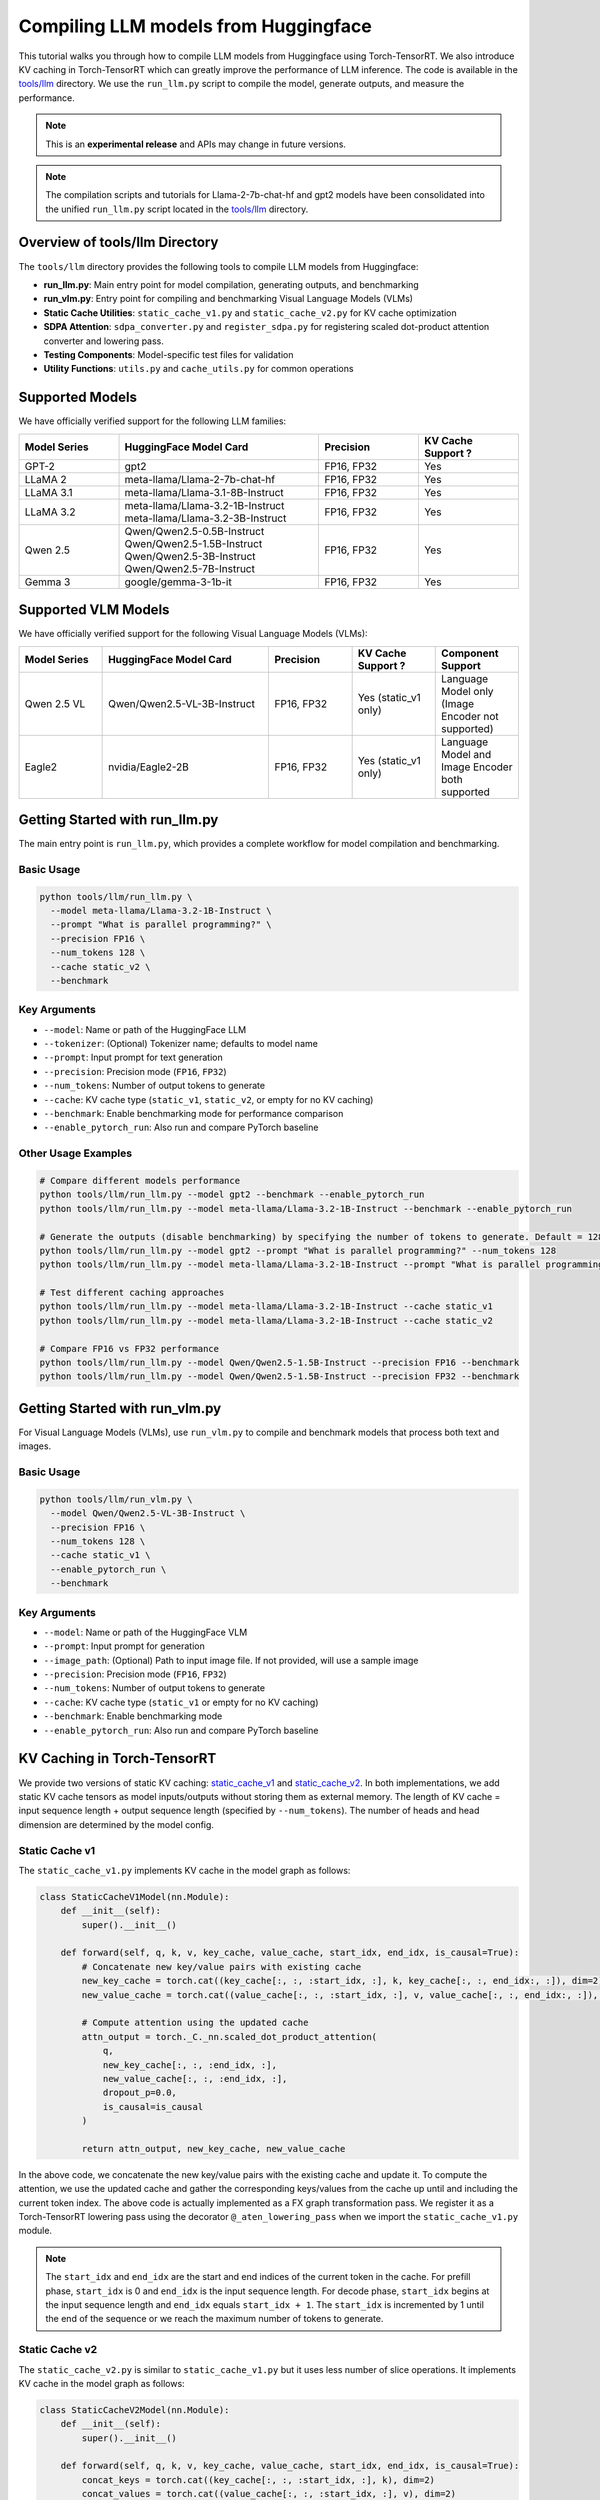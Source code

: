 .. _compile_hf_models:

Compiling LLM models from Huggingface
======================================

This tutorial walks you through how to compile LLM models from Huggingface using Torch-TensorRT. We also introduce KV caching in Torch-TensorRT which can greatly improve the performance of LLM inference. 
The code is available in the `tools/llm <https://github.com/pytorch/TensorRT/tree/main/tools/llm>`_ directory. We use the ``run_llm.py`` script to compile the model, generate outputs, and measure the performance.

.. note::
   This is an **experimental release** and APIs may change in future versions.

.. note::
   The compilation scripts and tutorials for Llama-2-7b-chat-hf and gpt2 models have been consolidated into the unified ``run_llm.py`` script located in the `tools/llm <https://github.com/pytorch/TensorRT/tree/main/tools/llm>`_ directory.

Overview of tools/llm Directory
-------------------------------

The ``tools/llm`` directory provides the following tools to compile LLM models from Huggingface:

* **run_llm.py**: Main entry point for model compilation, generating outputs, and benchmarking
* **run_vlm.py**: Entry point for compiling and benchmarking Visual Language Models (VLMs)
* **Static Cache Utilities**: ``static_cache_v1.py`` and ``static_cache_v2.py`` for KV cache optimization
* **SDPA Attention**: ``sdpa_converter.py`` and ``register_sdpa.py`` for registering scaled dot-product attention converter and lowering pass.
* **Testing Components**: Model-specific test files for validation
* **Utility Functions**: ``utils.py`` and ``cache_utils.py`` for common operations

Supported Models
----------------
We have officially verified support for the following LLM families:

.. list-table::
   :widths: 20 40 20 20
   :header-rows: 1

   * - Model Series
     - HuggingFace Model Card
     - Precision
     - KV Cache Support ?
   * - GPT-2
     - gpt2
     - FP16, FP32
     - Yes
   * - LLaMA 2
     - meta-llama/Llama-2-7b-chat-hf
     - FP16, FP32
     - Yes
   * - LLaMA 3.1
     - meta-llama/Llama-3.1-8B-Instruct
     - FP16, FP32
     - Yes
   * - LLaMA 3.2
     - | meta-llama/Llama-3.2-1B-Instruct
       | meta-llama/Llama-3.2-3B-Instruct
     - FP16, FP32
     - Yes
   * - Qwen 2.5
     - | Qwen/Qwen2.5-0.5B-Instruct
       | Qwen/Qwen2.5-1.5B-Instruct
       | Qwen/Qwen2.5-3B-Instruct
       | Qwen/Qwen2.5-7B-Instruct
     - FP16, FP32
     - Yes
   * - Gemma 3
     - | google/gemma-3-1b-it
     - FP16, FP32
     - Yes

Supported VLM Models
--------------------
We have officially verified support for the following Visual Language Models (VLMs):

.. list-table::
   :widths: 20 40 20 20 20
   :header-rows: 1

   * - Model Series
     - HuggingFace Model Card
     - Precision
     - KV Cache Support ?
     - Component Support
   * - Qwen 2.5 VL
     - Qwen/Qwen2.5-VL-3B-Instruct
     - FP16, FP32
     - Yes (static_v1 only)
     - Language Model only (Image Encoder not supported)
   * - Eagle2
     - nvidia/Eagle2-2B
     - FP16, FP32
     - Yes (static_v1 only)
     - Language Model and Image Encoder both supported

Getting Started with run_llm.py
-------------------------------

The main entry point is ``run_llm.py``, which provides a complete workflow for model compilation and benchmarking.

Basic Usage
^^^^^^^^^^^

.. code-block:: bash

   python tools/llm/run_llm.py \
     --model meta-llama/Llama-3.2-1B-Instruct \
     --prompt "What is parallel programming?" \
     --precision FP16 \
     --num_tokens 128 \
     --cache static_v2 \
     --benchmark

Key Arguments
^^^^^^^^^^^^^

* ``--model``: Name or path of the HuggingFace LLM
* ``--tokenizer``: (Optional) Tokenizer name; defaults to model name
* ``--prompt``: Input prompt for text generation
* ``--precision``: Precision mode (``FP16``, ``FP32``)
* ``--num_tokens``: Number of output tokens to generate
* ``--cache``: KV cache type (``static_v1``, ``static_v2``, or empty for no KV caching)
* ``--benchmark``: Enable benchmarking mode for performance comparison
* ``--enable_pytorch_run``: Also run and compare PyTorch baseline


Other Usage Examples
^^^^^^^^^^^^^^^^^^^^
.. code-block:: bash

   # Compare different models performance
   python tools/llm/run_llm.py --model gpt2 --benchmark --enable_pytorch_run
   python tools/llm/run_llm.py --model meta-llama/Llama-3.2-1B-Instruct --benchmark --enable_pytorch_run

   # Generate the outputs (disable benchmarking) by specifying the number of tokens to generate. Default = 128
   python tools/llm/run_llm.py --model gpt2 --prompt "What is parallel programming?" --num_tokens 128
   python tools/llm/run_llm.py --model meta-llama/Llama-3.2-1B-Instruct --prompt "What is parallel programming?" --num_tokens 128

   # Test different caching approaches
   python tools/llm/run_llm.py --model meta-llama/Llama-3.2-1B-Instruct --cache static_v1
   python tools/llm/run_llm.py --model meta-llama/Llama-3.2-1B-Instruct --cache static_v2

   # Compare FP16 vs FP32 performance
   python tools/llm/run_llm.py --model Qwen/Qwen2.5-1.5B-Instruct --precision FP16 --benchmark
   python tools/llm/run_llm.py --model Qwen/Qwen2.5-1.5B-Instruct --precision FP32 --benchmark


Getting Started with run_vlm.py
-------------------------------

For Visual Language Models (VLMs), use ``run_vlm.py`` to compile and benchmark models that process both text and images.

Basic Usage
^^^^^^^^^^^

.. code-block:: bash

   python tools/llm/run_vlm.py \
     --model Qwen/Qwen2.5-VL-3B-Instruct \
     --precision FP16 \
     --num_tokens 128 \
     --cache static_v1 \
     --enable_pytorch_run \
     --benchmark

Key Arguments
^^^^^^^^^^^^^

* ``--model``: Name or path of the HuggingFace VLM
* ``--prompt``: Input prompt for generation
* ``--image_path``: (Optional) Path to input image file. If not provided, will use a sample image
* ``--precision``: Precision mode (``FP16``, ``FP32``)
* ``--num_tokens``: Number of output tokens to generate
* ``--cache``: KV cache type (``static_v1`` or empty for no KV caching)
* ``--benchmark``: Enable benchmarking mode
* ``--enable_pytorch_run``: Also run and compare PyTorch baseline

KV Caching in Torch-TensorRT
---------------------------------

We provide two versions of static KV caching: `static_cache_v1 <https://github.com/pytorch/TensorRT/blob/main/tools/llm/static_cache_v1.py>`_ and `static_cache_v2 <https://github.com/pytorch/TensorRT/blob/main/tools/llm/static_cache_v2.py>`_.
In both implementations, we add static KV cache tensors as model inputs/outputs without storing them as external memory.
The length of KV cache = input sequence length + output sequence length (specified by ``--num_tokens``). The number of heads and head dimension are determined by the model config.

Static Cache v1
^^^^^^^^^^^^^^^^

The ``static_cache_v1.py`` implements KV cache in the model graph as follows: 

.. code-block:: python

    class StaticCacheV1Model(nn.Module):
        def __init__(self):
            super().__init__()

        def forward(self, q, k, v, key_cache, value_cache, start_idx, end_idx, is_causal=True):
            # Concatenate new key/value pairs with existing cache
            new_key_cache = torch.cat((key_cache[:, :, :start_idx, :], k, key_cache[:, :, end_idx:, :]), dim=2)
            new_value_cache = torch.cat((value_cache[:, :, :start_idx, :], v, value_cache[:, :, end_idx:, :]), dim=2)
            
            # Compute attention using the updated cache
            attn_output = torch._C._nn.scaled_dot_product_attention(
                q, 
                new_key_cache[:, :, :end_idx, :], 
                new_value_cache[:, :, :end_idx, :], 
                dropout_p=0.0, 
                is_causal=is_causal
            )

            return attn_output, new_key_cache, new_value_cache

In the above code, we concatenate the new key/value pairs with the existing cache and update it. To compute the attention, we use the updated cache and gather the corresponding keys/values from the cache up until and including the current token index.
The above code is actually implemented as a FX graph transformation pass. We register it as a Torch-TensorRT lowering pass using the decorator ``@_aten_lowering_pass`` when we import the ``static_cache_v1.py`` module.

.. note::
   The ``start_idx`` and ``end_idx`` are the start and end indices of the current token in the cache. For prefill phase, ``start_idx`` is 0 and ``end_idx`` is the input sequence length. 
   For decode phase, ``start_idx`` begins at the input sequence length and ``end_idx`` equals ``start_idx + 1``. The ``start_idx`` is incremented by 1 until the end of the sequence or we reach the maximum number of tokens to generate.


Static Cache v2
^^^^^^^^^^^^^^^^

The ``static_cache_v2.py`` is similar to ``static_cache_v1.py`` but it uses less number of slice operations. It implements KV cache in the model graph as follows: 

.. code-block:: python

    class StaticCacheV2Model(nn.Module):
        def __init__(self):
            super().__init__()

        def forward(self, q, k, v, key_cache, value_cache, start_idx, end_idx, is_causal=True):
            concat_keys = torch.cat((key_cache[:, :, :start_idx, :], k), dim=2) 
            concat_values = torch.cat((value_cache[:, :, :start_idx, :], v), dim=2)
            new_key_cache = torch.cat((concat_keys, key_cache[:, :, end_idx:, :]), dim=2)
            new_value_cache = torch.cat((concat_values, value_cache[:, :, end_idx:, :]), dim=2)
            attn_output = torch._C._nn.scaled_dot_product_attention(
                  q, concat_keys, concat_values, dropout_p=0.0, is_causal=is_causal
            )

            return attn_output, new_key_cache, new_value_cache

In the above code, we concatenate the existing key/value cache with current key/value of the token. We use this to directly compute the attention and update the key/value cache inserting the current key/value.
The above code is actually implemented as a FX graph transformation pass. We register it as a Torch-TensorRT lowering pass using the decorator ``@_aten_lowering_pass`` when we import the ``static_cache_v1.py`` module.
The definitons of ``start_idx`` and ``end_idx`` are the same as ``static_cache_v1.py``.

After the model is compiled with static KV cache, the input signature of the model is changed. The new input signature is ``(input_ids, position_ids, key_cache_0, value_cache_0, ..., start_idx, end_idx)``. 
The number of key/value cache tensors is equal to the number of attention heads in the model. We can use the ``generate_with_static_cache`` function to generate the outputs.

Generating Outputs
------------------- 
We use custom `generate <https://github.com/pytorch/TensorRT/blob/9241476a868af46169348ab730d18907365a66ee/tools/llm/utils.py#L112>`_ function to generate the outputs. This function performs standard autoregressive decoding without KV caching.
There is also a `generate_with_static_cache <https://github.com/pytorch/TensorRT/blob/9241476a868af46169348ab730d18907365a66ee/tools/llm/utils.py#L141>`_ function that performs autoregressive decoding with KV caching.

The ``generate_with_static_cache`` function takes care of preparing the inputs to the model compiled with static KV cache.
The model inputs are ``input_ids``, ``position_ids``, ``key_cache_0``, ``value_cache_0``, ...., ``start_idx``, ``end_idx``.
We initialize the key/value cache tensors with zeros and for every token generated, the new key/value cache tensors are the outputs of the model.

SDPA Converter (sdpa_converter.py)
^^^^^^^^^^^^^^^^^^^^^^^^^^^^^^^^^^

* Converts scaled dot-product attention operation using TRT Python API.
* Supports causal and standard self-attention.

SDPA Registration (register_sdpa.py)
^^^^^^^^^^^^^^^^^^^^^^^^^^^^^^^^^^^^

* This is a Torch-TensorRT lowering pass that replaces variants of SDPA with ``torch.nn.functional.scaled_dot_product_attention``.
* Registers the SDPA converter which is used for converting ``torch.nn.functional.scaled_dot_product_attention`` operation.


Limitations and Known Issues
----------------------------

* Sliding window attention (used in Gemma3 and Qwen 3 models) is not yet supported
* Some model architectures (e.g. Phi-4) have issues with exporting the torch model.
* For VLMs, Qwen2.5-VL image encoder compilation is not supported due to dynamic operations incompatible with torch.export.

Requirements
^^^^^^^^^^^^

* Torch-TensorRT 2.8.0 or later
* Transformers v4.52.3
* For VLM models (run_vlm.py):
  - ``pip install qwen-vl-utils`` (for Qwen2.5-VL-3B-Instruct model)
  - ``pip install flash-attn --no-build-isolation -v`` (for Eagle2-2B model)